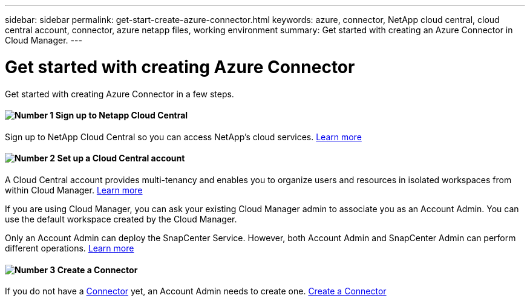 ---
sidebar: sidebar
permalink: get-start-create-azure-connector.html
keywords: azure, connector, NetApp cloud central, cloud central account, connector, azure netapp files, working environment
summary: Get started with creating an Azure Connector in Cloud Manager.
---

= Get started with creating Azure Connector
:hardbreaks:
:nofooter:
:icons: font
:linkattrs:
:imagesdir: ./media/

[.lead]
Get started with creating Azure Connector in a few steps.

==== image:number1.png[Number 1] Sign up to Netapp Cloud Central

[role="quick-margin-para"]
Sign up to NetApp Cloud Central so you can access NetApp’s cloud services. link:task_signing_up.html[Learn more]

==== image:number2.png[Number 2] Set up a Cloud Central account

[role="quick-margin-para"]
A Cloud Central account provides multi-tenancy and enables you to organize users and resources in isolated workspaces from within Cloud Manager. link:task_setting_up_cloud_central_accounts.html[Learn more]

[role="quick-margin-para"]
If you are using Cloud Manager, you can ask your existing Cloud Manager admin to associate you as an Account Admin. You can use the default workspace created by the Cloud Manager.

[role="quick-margin-para"]
Only an Account Admin can deploy the SnapCenter Service. However, both Account Admin and SnapCenter Admin can perform different operations. link:reference_user_roles.html[Learn more]

==== image:number3.png[Number 3] Create a Connector

[role="quick-margin-para"]
If you do not have a link:concept_connectors.html[Connector] yet, an Account Admin needs to create one. link:create-azure-connector-snapcenter-service.html[Create a Connector]
